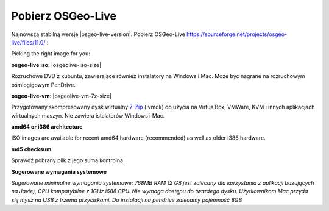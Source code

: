 .. Writing Tip:
  There a several replacements defined in conf.py in the root doc folder.
  Do not replace |osgeolive-iso-size|, and |osgeolive-vm-7z-size|
  The actual ISO sizes are defined in settings.py.

Pobierz OSGeo-Live
================================================================================

Najnowszą stabilną wersję |osgeo-live-version|. Pobierz OSGeo-Live https://sourceforge.net/projects/osgeo-live/files/11.0/ :

Picking the right image for you:

**osgeo-live iso**: |osgeolive-iso-size|

Rozruchowe DVD z xubuntu, zawierające również instalatory na Windows i Mac. Może być nagrane na rozruchowym ośmiogigowym PenDrive. 

**osgeo-live-vm**: |osgeolive-vm-7z-size|

Przygotowany skompresowany dysk wirtualny `7-Zip <http://www.7-zip.org/>`_ (.vmdk) do użycia na VirtualBox, VMWare, KVM i innych aplikacjach wirtualnych maszyn. Nie zawiera istalatorów Windows i Mac. 

**amd64 or i386 architecture**

ISO images are available for recent amd64 hardware (recommended) as well as older i386 hardware.

**md5 checksum**

Sprawdź pobrany plik z jego sumą kontrolną.

**Sugerowane wymagania systemowe**

`Sugerowane minimalne wymagania systemowe: 768MB RAM (2 GB jest zalecany dla korzystania z aplikacji bazujących na Javie), CPU kompatybilne z 1GHz i688 CPU. Nie wymaga dostępu do twardego dysku. Użytkownikom Mac przyda się mysz na USB z trzema przyciskami. Do instalacji na pendrive zalecamy pojemność 8GB`
